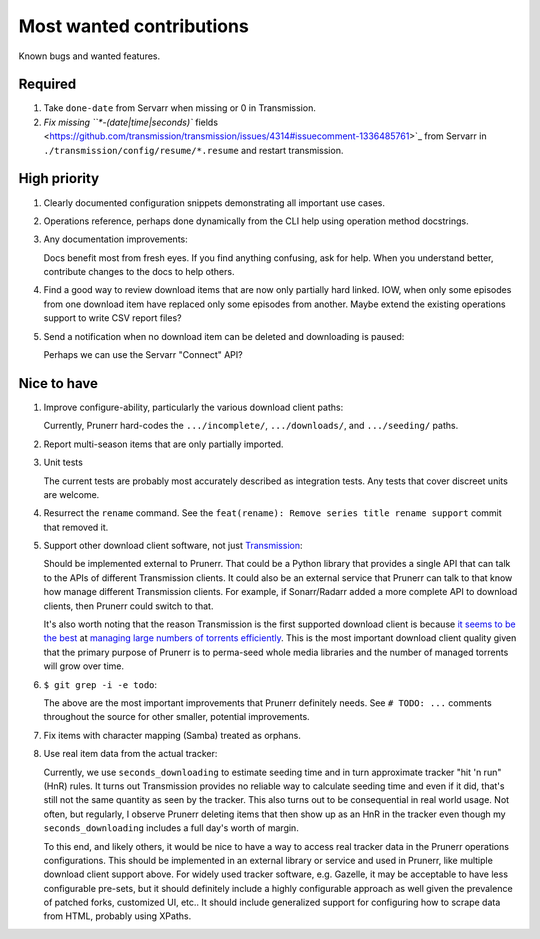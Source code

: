 .. SPDX-FileCopyrightText: 2023 Ross Patterson <me@rpatterson.net>
..
.. SPDX-License-Identifier: MIT

########################################################################################
Most wanted contributions
########################################################################################

Known bugs and wanted features.


****************************************************************************************
Required
****************************************************************************************

#. Take ``done-date`` from Servarr when missing or 0 in Transmission.

#. `Fix missing ``*-(date|time|seconds)``
   fields
   <https://github.com/transmission/transmission/issues/4314#issuecomment-1336485761>`_
   from Servarr in ``./transmission/config/resume/*.resume`` and restart transmission.


****************************************************************************************
High priority
****************************************************************************************

#. Clearly documented configuration snippets demonstrating all important use cases.

#. Operations reference, perhaps done dynamically from the CLI help using operation
   method docstrings.

#. Any documentation improvements:

   Docs benefit most from fresh eyes. If you find anything confusing, ask for help. When
   you understand better, contribute changes to the docs to help others.

#. Find a good way to review download items that are now only partially hard
   linked. IOW, when only some episodes from one download item have replaced only some
   episodes from another.  Maybe extend the existing operations support to write CSV
   report files?

#. Send a notification when no download item can be deleted and downloading is paused:

   Perhaps we can use the Servarr "Connect" API?


****************************************************************************************
Nice to have
****************************************************************************************

#. Improve configure-ability, particularly the various download client paths:

   Currently, Prunerr hard-codes the ``.../incomplete/``, ``.../downloads/``, and
   ``.../seeding/`` paths.

#. Report multi-season items that are only partially imported.

#. Unit tests

   The current tests are probably most accurately described as integration tests.  Any
   tests that cover discreet units are welcome.

#. Resurrect the ``rename`` command.  See the ``feat(rename): Remove series title rename
   support`` commit that removed it.

#. Support other download client software, not just `Transmission
   <https://transmissionbt.com/>`_:

   Should be implemented external to Prunerr.  That could be a Python library that
   provides a single API that can talk to the APIs of different Transmission clients.
   It could also be an external service that Prunerr can talk to that know how manage
   different Transmission clients.  For example, if Sonarr/Radarr added a more complete
   API to download clients, then Prunerr could switch to that.

   It's also worth noting that the reason Transmission is the first supported download
   client is because `it seems to be the best
   <https://www.reddit.com/r/DataHoarder/comments/3ve1oz/torrent_client_that_can_handle_lots_of_torrents/>`_
   at `managing large numbers of torrents efficiently
   <https://www.reddit.com/r/trackers/comments/3hiey5/does_anyone_here_seed_large_amounts_10000_of/>`_.
   This is the most important download client quality given that the primary purpose of
   Prunerr is to perma-seed whole media libraries and the number of managed torrents
   will grow over time.

#. ``$ git grep -i -e todo``:

   The above are the most important improvements that Prunerr definitely needs.  See ``#
   TODO: ...`` comments throughout the source for other smaller, potential improvements.

#. Fix items with character mapping (Samba) treated as orphans.

#. Use real item data from the actual tracker:

   Currently, we use ``seconds_downloading`` to estimate seeding time and in turn
   approximate tracker "hit 'n run" (HnR) rules.  It turns out Transmission provides no
   reliable way to calculate seeding time and even if it did, that's still not the same
   quantity as seen by the tracker.  This also turns out to be consequential in real
   world usage.  Not often, but regularly, I observe Prunerr deleting items that then
   show up as an HnR in the tracker even though my ``seconds_downloading`` includes a
   full day's worth of margin.

   To this end, and likely others, it would be nice to have a way to access real tracker
   data in the Prunerr operations configurations.  This should be implemented in an
   external library or service and used in Prunerr, like multiple download client
   support above.  For widely used tracker software, e.g. Gazelle, it may be acceptable
   to have less configurable pre-sets, but it should definitely include a highly
   configurable approach as well given the prevalence of patched forks, customized UI,
   etc..  It should include generalized support for configuring how to scrape data from
   HTML, probably using XPaths.

